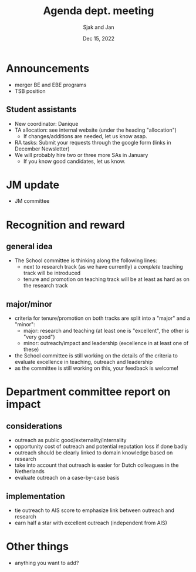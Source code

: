 #+TITLE: Agenda dept. meeting
#+Author: Sjak and Jan
#+Date: Dec 15, 2022
#+REVEAL_ROOT: https://cdn.jsdelivr.net/npm/reveal.js
#+Reveal_theme: solarized
#+options: toc:nil num:nil timestamp:nil


* Announcements

- merger BE and EBE programs
- TSB position


** Student assistants

- New coordinator: Danique
- TA allocation: see internal website (under the heading "allocation")
  - If changes/additions are needed, let us know asap.
- RA tasks: Submit your requests through the google form (links in December Newsletter)
- We will probably hire two or three more SAs in January
  - If you know good candidates, let us know. 

* JM update

- JM committee

* Recognition and reward

** general idea

- The School committee is thinking along the following lines:
  - next to research track (as we have currently) a /complete/ teaching track will be introduced
  - tenure and promotion on teaching track will be at least as hard as on the research track


** major/minor

- criteria for tenure/promotion on both tracks are split into a "major" and a "minor":
  - major: research and teaching (at least one is "excellent", the other is "very good")
  - minor: outreach/impact and leadership (excellence in at least one of these)
- the School committee is still working on the details of the criteria to evaluate excellence in teaching, outreach and leadership
- as the committee is still working on this, your feedback is welcome!



* Department committee report on impact

** considerations

- outreach as public good/externality/internality
- opportunity cost of outreach and potential reputation loss if done badly
- outreach should be clearly linked to domain knowledge based on research
- take into account that outreach is easier for Dutch colleagues in the Netherlands
- evaluate outreach on a case-by-case basis

** implementation

- tie outreach to AIS score to emphasize link between outreach and research
- earn half a star with excellent outreach (independent from AIS)


* Other things

- anything you want to add?






